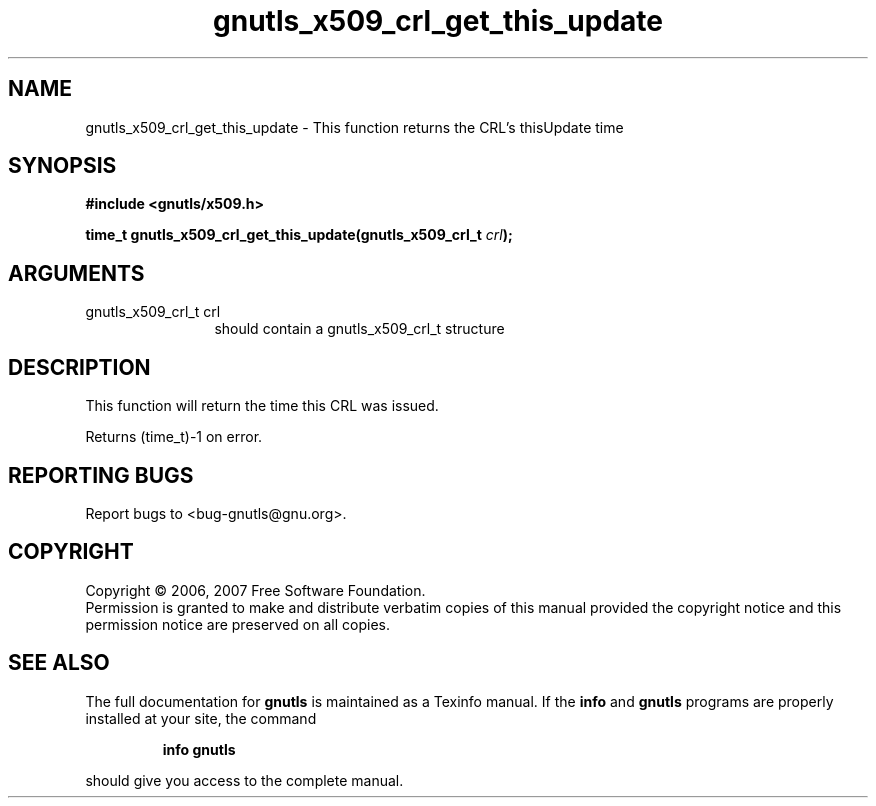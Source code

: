 .\" DO NOT MODIFY THIS FILE!  It was generated by gdoc.
.TH "gnutls_x509_crl_get_this_update" 3 "2.2.0" "gnutls" "gnutls"
.SH NAME
gnutls_x509_crl_get_this_update \- This function returns the CRL's thisUpdate time
.SH SYNOPSIS
.B #include <gnutls/x509.h>
.sp
.BI "time_t gnutls_x509_crl_get_this_update(gnutls_x509_crl_t " crl ");"
.SH ARGUMENTS
.IP "gnutls_x509_crl_t crl" 12
should contain a gnutls_x509_crl_t structure
.SH "DESCRIPTION"
This function will return the time this CRL was issued.

Returns (time_t)\-1 on error.
.SH "REPORTING BUGS"
Report bugs to <bug-gnutls@gnu.org>.
.SH COPYRIGHT
Copyright \(co 2006, 2007 Free Software Foundation.
.br
Permission is granted to make and distribute verbatim copies of this
manual provided the copyright notice and this permission notice are
preserved on all copies.
.SH "SEE ALSO"
The full documentation for
.B gnutls
is maintained as a Texinfo manual.  If the
.B info
and
.B gnutls
programs are properly installed at your site, the command
.IP
.B info gnutls
.PP
should give you access to the complete manual.
